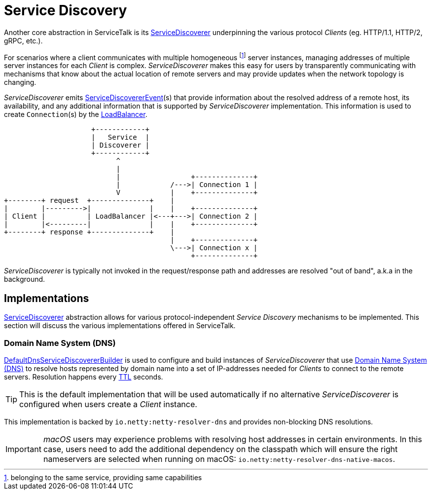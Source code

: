 // Configure {source-root} values based on how this document is rendered: on GitHub or not
ifdef::env-github[]
:source-root:
endif::[]
ifndef::env-github[]
ifndef::source-root[:source-root: https://github.com/apple/servicetalk/blob/{page-origin-refname}]
endif::[]

= Service Discovery

Another core abstraction in ServiceTalk is its
link:{source-root}/servicetalk-client-api/src/main/java/io/servicetalk/client/api/ServiceDiscoverer.java[ServiceDiscoverer]
underpinning the various protocol _Clients_ (eg. HTTP/1.1, HTTP/2, gRPC, etc.).

For scenarios where a client communicates with multiple homogeneous footnote:[belonging to the same service, providing
same capabilities] server instances, managing addresses of multiple server instances for each _Client_ is complex.
_ServiceDiscoverer_ makes this easy for users by transparently communicating with mechanisms that know about the actual
location of remote servers and may provide updates when the network topology is changing.

_ServiceDiscoverer_ emits
link:{source-root}/servicetalk-client-api/src/main/java/io/servicetalk/client/api/ServiceDiscovererEvent.java[ServiceDiscovererEvent](s)
that provide information about the resolved address of a remote host, its availability, and any additional information
that is supported by _ServiceDiscoverer_ implementation. This information is used to create `Connection`(s) by the
xref:{page-version}@servicetalk-loadbalancer::index.adoc[LoadBalancer].

[ditaa]
----
                     +------------+
                     |   Service  |
                     | Discoverer |
                     +------------+
                           ^
                           |
                           |                 +--------------+
                           |            /--->| Connection 1 |
                           V            |    +--------------+
+--------+ request  +--------------+    |
|        |--------->|              |    |    +--------------+
| Client |          | LoadBalancer |<---+--->| Connection 2 |
|        |<---------|              |    |    +--------------+
+--------+ response +--------------+    |
                                        |    +--------------+
                                        \--->| Connection x |
                                             +--------------+
----

_ServiceDiscoverer_ is typically not invoked in the request/response path and addresses are resolved "out of band",
a.k.a in the background.

== Implementations

link:{source-root}/servicetalk-client-api/src/main/java/io/servicetalk/client/api/ServiceDiscoverer.java[ServiceDiscoverer]
abstraction allows for various protocol-independent _Service Discovery_ mechanisms to be implemented. This section will
discuss the various implementations offered in ServiceTalk.

=== Domain Name System (DNS)

link:{source-root}/servicetalk-dns-discovery-netty/src/main/java/io/servicetalk/dns/discovery/netty/DefaultDnsServiceDiscovererBuilder.java[DefaultDnsServiceDiscovererBuilder]
is used to configure and build instances of _ServiceDiscoverer_ that use
link:https://tools.ietf.org/html/rfc1035[Domain Name System (DNS)] to resolve hosts represented by domain name into a
set of IP-addresses needed for _Clients_ to connect to the remote servers. Resolution happens every
link:https://tools.ietf.org/html/rfc1035#section-3.2.1[TTL] seconds.

TIP: This is the default implementation that will be used automatically if no alternative _ServiceDiscoverer_ is
configured when users create a _Client_ instance.

This implementation is backed by `io.netty:netty-resolver-dns` and provides non-blocking DNS resolutions.

IMPORTANT: _macOS_ users may experience problems with resolving host addresses in certain environments. In this case,
users need to add the additional dependency on the classpath which will ensure the right nameservers are selected when
running on macOS: `io.netty:netty-resolver-dns-native-macos`.
